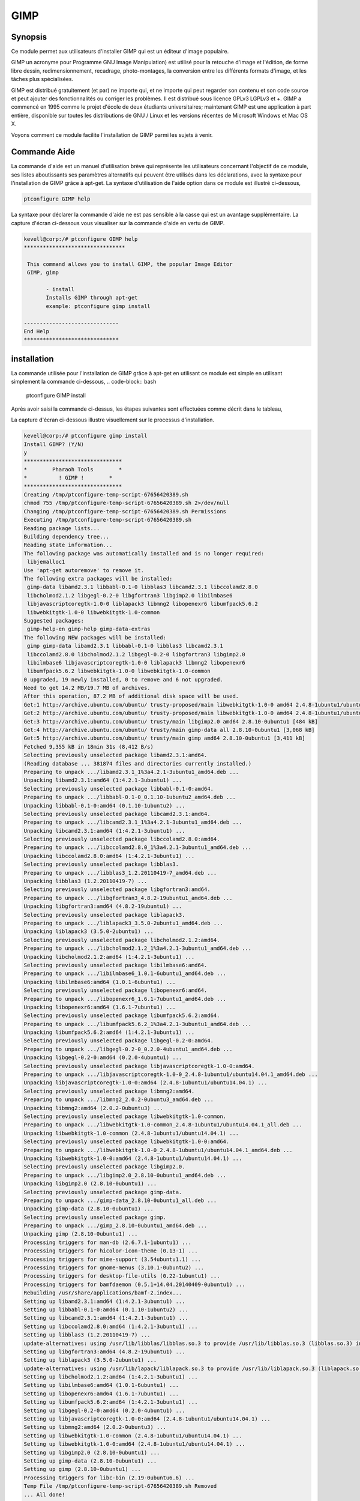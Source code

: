 =======
GIMP
=======


Synopsis
-----------

Ce module permet aux utilisateurs d'installer GIMP qui est un éditeur d'image populaire.

GIMP un acronyme pour Programme GNU Image Manipulation) est utilisé pour la retouche d'image et l'édition, de forme libre dessin, redimensionnement, recadrage, photo-montages, la conversion entre les différents formats d'image, et les tâches plus spécialisées.

GIMP est distribué gratuitement (et par) ne importe qui, et ne importe qui peut regarder son contenu et son code source et peut ajouter des fonctionnalités ou corriger les problèmes. Il est distribué sous licence GPLv3 LGPLv3 et +. GIMP a commencé en 1995 comme le projet d'école de deux étudiants universitaires; maintenant GIMP est une application à part entière, disponible sur toutes les distributions de GNU / Linux et les versions récentes de Microsoft Windows et Mac OS X.

Voyons comment ce module facilite l'installation de GIMP parmi les sujets à venir.


Commande Aide
-------------------

La commande d'aide est un manuel d'utilisation brève qui représente les utilisateurs concernant l'objectif de ce module, ses listes aboutissants ses paramètres alternatifs qui peuvent être utilisés dans les déclarations, avec la syntaxe pour l'installation de GIMP grâce à apt-get. La syntaxe d'utilisation de l'aide option dans ce module est illustré ci-dessous,

.. code-block:: bash

	ptconfigure GIMP help


La syntaxe pour déclarer la commande d'aide ne est pas sensible à la casse qui est un avantage supplémentaire. La capture d'écran ci-dessous vous visualiser sur la commande d'aide en vertu de GIMP.


.. code-block:: bash

 kevell@corp:/# ptconfigure GIMP help 
 ******************************** 

  This command allows you to install GIMP, the popular Image Editor 
  GIMP, gimp 

        - install 
        Installs GIMP through apt-get 
        example: ptconfigure gimp install 

 ------------------------------ 
 End Help 
 ****************************** 



installation
--------------

La commande utilisée pour l'installation de GIMP grâce à apt-get en utilisant ce module est simple en utilisant simplement la commande ci-dessous,
.. code-block:: bash

	ptconfigure GIMP install

Après avoir saisi la commande ci-dessus, les étapes suivantes sont effectuées comme décrit dans le tableau,

.. cssclass:: table-bordered


 +-----------------------+---------------------------------+------------+------------------------------------------------------+
 | Paramètres            | Alternative paramètres          | Option     | Commentaires                                         |
 +=======================+=================================+============+======================================================+
 |GIMP Install? (Y/N)    | Au lieu de GIMP nous pouvons    | Y(Yes)     | Si l'utilisateur souhaite continuer l'installation,  |
 |                       | utiliser gimp également.        |            | ils peuvent entrée comme Y.                          |
 +-----------------------+---------------------------------+------------+------------------------------------------------------+
 |GIMP Install? (Y/N)    | Au lieu de GIMP nous pouvons    | N(No)      | Si l'utilisateur souhait de quitter l'installation,  |
 |                       | utiliser gimp également.        |            | ils peuvent entrée comme N.|                         |
 +-----------------------+---------------------------------+------------+------------------------------------------------------+


La capture d'écran ci-dessous illustre visuellement sur le processus d'installation.

.. code-block:: bash

 kevell@corp:/# ptconfigure gimp install 
 Install GIMP? (Y/N) 
 y 
 ******************************* 
 *        Pharaoh Tools        * 
 *          ! GIMP !        * 
 ******************************* 
 Creating /tmp/ptconfigure-temp-script-67656420389.sh 
 chmod 755 /tmp/ptconfigure-temp-script-67656420389.sh 2>/dev/null 
 Changing /tmp/ptconfigure-temp-script-67656420389.sh Permissions 
 Executing /tmp/ptconfigure-temp-script-67656420389.sh 
 Reading package lists... 
 Building dependency tree... 
 Reading state information... 
 The following package was automatically installed and is no longer required: 
  libjemalloc1 
 Use 'apt-get autoremove' to remove it. 
 The following extra packages will be installed: 
  gimp-data libamd2.3.1 libbabl-0.1-0 libblas3 libcamd2.3.1 libccolamd2.8.0 
  libcholmod2.1.2 libgegl-0.2-0 libgfortran3 libgimp2.0 libilmbase6 
  libjavascriptcoregtk-1.0-0 liblapack3 libmng2 libopenexr6 libumfpack5.6.2 
  libwebkitgtk-1.0-0 libwebkitgtk-1.0-common 
 Suggested packages: 
  gimp-help-en gimp-help gimp-data-extras 
 The following NEW packages will be installed: 
  gimp gimp-data libamd2.3.1 libbabl-0.1-0 libblas3 libcamd2.3.1 
  libccolamd2.8.0 libcholmod2.1.2 libgegl-0.2-0 libgfortran3 libgimp2.0 
  libilmbase6 libjavascriptcoregtk-1.0-0 liblapack3 libmng2 libopenexr6 
  libumfpack5.6.2 libwebkitgtk-1.0-0 libwebkitgtk-1.0-common 
 0 upgraded, 19 newly installed, 0 to remove and 6 not upgraded. 
 Need to get 14.2 MB/19.7 MB of archives. 
 After this operation, 87.2 MB of additional disk space will be used. 
 Get:1 http://archive.ubuntu.com/ubuntu/ trusty-proposed/main libwebkitgtk-1.0-0 amd64 2.4.8-1ubuntu1/ubuntu14.04.1 [7,224 kB] 
 Get:2 http://archive.ubuntu.com/ubuntu/ trusty-proposed/main libwebkitgtk-1.0-0 amd64 2.4.8-1ubuntu1/ubuntu14.04.1 [7,224 kB] 
 Get:3 http://archive.ubuntu.com/ubuntu/ trusty/main libgimp2.0 amd64 2.8.10-0ubuntu1 [484 kB] 
 Get:4 http://archive.ubuntu.com/ubuntu/ trusty/main gimp-data all 2.8.10-0ubuntu1 [3,068 kB] 
 Get:5 http://archive.ubuntu.com/ubuntu/ trusty/main gimp amd64 2.8.10-0ubuntu1 [3,411 kB] 
 Fetched 9,355 kB in 18min 31s (8,412 B/s) 
 Selecting previously unselected package libamd2.3.1:amd64. 
 (Reading database ... 381874 files and directories currently installed.) 
 Preparing to unpack .../libamd2.3.1_1%3a4.2.1-3ubuntu1_amd64.deb ... 
 Unpacking libamd2.3.1:amd64 (1:4.2.1-3ubuntu1) ... 
 Selecting previously unselected package libbabl-0.1-0:amd64. 
 Preparing to unpack .../libbabl-0.1-0_0.1.10-1ubuntu2_amd64.deb ... 
 Unpacking libbabl-0.1-0:amd64 (0.1.10-1ubuntu2) ... 
 Selecting previously unselected package libcamd2.3.1:amd64. 
 Preparing to unpack .../libcamd2.3.1_1%3a4.2.1-3ubuntu1_amd64.deb ... 
 Unpacking libcamd2.3.1:amd64 (1:4.2.1-3ubuntu1) ... 
 Selecting previously unselected package libccolamd2.8.0:amd64. 
 Preparing to unpack .../libccolamd2.8.0_1%3a4.2.1-3ubuntu1_amd64.deb ... 
 Unpacking libccolamd2.8.0:amd64 (1:4.2.1-3ubuntu1) ... 
 Selecting previously unselected package libblas3. 
 Preparing to unpack .../libblas3_1.2.20110419-7_amd64.deb ... 
 Unpacking libblas3 (1.2.20110419-7) ... 
 Selecting previously unselected package libgfortran3:amd64. 
 Preparing to unpack .../libgfortran3_4.8.2-19ubuntu1_amd64.deb ... 
 Unpacking libgfortran3:amd64 (4.8.2-19ubuntu1) ... 
 Selecting previously unselected package liblapack3. 
 Preparing to unpack .../liblapack3_3.5.0-2ubuntu1_amd64.deb ... 
 Unpacking liblapack3 (3.5.0-2ubuntu1) ... 
 Selecting previously unselected package libcholmod2.1.2:amd64. 
 Preparing to unpack .../libcholmod2.1.2_1%3a4.2.1-3ubuntu1_amd64.deb ... 
 Unpacking libcholmod2.1.2:amd64 (1:4.2.1-3ubuntu1) ... 
 Selecting previously unselected package libilmbase6:amd64. 
 Preparing to unpack .../libilmbase6_1.0.1-6ubuntu1_amd64.deb ... 
 Unpacking libilmbase6:amd64 (1.0.1-6ubuntu1) ... 
 Selecting previously unselected package libopenexr6:amd64. 
 Preparing to unpack .../libopenexr6_1.6.1-7ubuntu1_amd64.deb ... 
 Unpacking libopenexr6:amd64 (1.6.1-7ubuntu1) ... 
 Selecting previously unselected package libumfpack5.6.2:amd64. 
 Preparing to unpack .../libumfpack5.6.2_1%3a4.2.1-3ubuntu1_amd64.deb ... 
 Unpacking libumfpack5.6.2:amd64 (1:4.2.1-3ubuntu1) ... 
 Selecting previously unselected package libgegl-0.2-0:amd64. 
 Preparing to unpack .../libgegl-0.2-0_0.2.0-4ubuntu1_amd64.deb ... 
 Unpacking libgegl-0.2-0:amd64 (0.2.0-4ubuntu1) ... 
 Selecting previously unselected package libjavascriptcoregtk-1.0-0:amd64. 
 Preparing to unpack .../libjavascriptcoregtk-1.0-0_2.4.8-1ubuntu1/ubuntu14.04.1_amd64.deb ... 
 Unpacking libjavascriptcoregtk-1.0-0:amd64 (2.4.8-1ubuntu1/ubuntu14.04.1) ... 
 Selecting previously unselected package libmng2:amd64. 
 Preparing to unpack .../libmng2_2.0.2-0ubuntu3_amd64.deb ... 
 Unpacking libmng2:amd64 (2.0.2-0ubuntu3) ... 
 Selecting previously unselected package libwebkitgtk-1.0-common. 
 Preparing to unpack .../libwebkitgtk-1.0-common_2.4.8-1ubuntu1/ubuntu14.04.1_all.deb ... 
 Unpacking libwebkitgtk-1.0-common (2.4.8-1ubuntu1/ubuntu14.04.1) ... 
 Selecting previously unselected package libwebkitgtk-1.0-0:amd64. 
 Preparing to unpack .../libwebkitgtk-1.0-0_2.4.8-1ubuntu1/ubuntu14.04.1_amd64.deb ... 
 Unpacking libwebkitgtk-1.0-0:amd64 (2.4.8-1ubuntu1/ubuntu14.04.1) ... 
 Selecting previously unselected package libgimp2.0. 
 Preparing to unpack .../libgimp2.0_2.8.10-0ubuntu1_amd64.deb ... 
 Unpacking libgimp2.0 (2.8.10-0ubuntu1) ... 
 Selecting previously unselected package gimp-data. 
 Preparing to unpack .../gimp-data_2.8.10-0ubuntu1_all.deb ... 
 Unpacking gimp-data (2.8.10-0ubuntu1) ... 
 Selecting previously unselected package gimp. 
 Preparing to unpack .../gimp_2.8.10-0ubuntu1_amd64.deb ... 
 Unpacking gimp (2.8.10-0ubuntu1) ... 
 Processing triggers for man-db (2.6.7.1-1ubuntu1) ... 
 Processing triggers for hicolor-icon-theme (0.13-1) ... 
 Processing triggers for mime-support (3.54ubuntu1.1) ... 
 Processing triggers for gnome-menus (3.10.1-0ubuntu2) ... 
 Processing triggers for desktop-file-utils (0.22-1ubuntu1) ... 
 Processing triggers for bamfdaemon (0.5.1+14.04.20140409-0ubuntu1) ... 
 Rebuilding /usr/share/applications/bamf-2.index... 
 Setting up libamd2.3.1:amd64 (1:4.2.1-3ubuntu1) ... 
 Setting up libbabl-0.1-0:amd64 (0.1.10-1ubuntu2) ... 
 Setting up libcamd2.3.1:amd64 (1:4.2.1-3ubuntu1) ... 
 Setting up libccolamd2.8.0:amd64 (1:4.2.1-3ubuntu1) ... 
 Setting up libblas3 (1.2.20110419-7) ... 
 update-alternatives: using /usr/lib/libblas/libblas.so.3 to provide /usr/lib/libblas.so.3 (libblas.so.3) in auto mode 
 Setting up libgfortran3:amd64 (4.8.2-19ubuntu1) ... 
 Setting up liblapack3 (3.5.0-2ubuntu1) ... 
 update-alternatives: using /usr/lib/lapack/liblapack.so.3 to provide /usr/lib/liblapack.so.3 (liblapack.so.3) in auto mode 
 Setting up libcholmod2.1.2:amd64 (1:4.2.1-3ubuntu1) ... 
 Setting up libilmbase6:amd64 (1.0.1-6ubuntu1) ... 
 Setting up libopenexr6:amd64 (1.6.1-7ubuntu1) ... 
 Setting up libumfpack5.6.2:amd64 (1:4.2.1-3ubuntu1) ... 
 Setting up libgegl-0.2-0:amd64 (0.2.0-4ubuntu1) ... 
 Setting up libjavascriptcoregtk-1.0-0:amd64 (2.4.8-1ubuntu1/ubuntu14.04.1) ... 
 Setting up libmng2:amd64 (2.0.2-0ubuntu3) ... 
 Setting up libwebkitgtk-1.0-common (2.4.8-1ubuntu1/ubuntu14.04.1) ... 
 Setting up libwebkitgtk-1.0-0:amd64 (2.4.8-1ubuntu1/ubuntu14.04.1) ... 
 Setting up libgimp2.0 (2.8.10-0ubuntu1) ... 
 Setting up gimp-data (2.8.10-0ubuntu1) ... 
 Setting up gimp (2.8.10-0ubuntu1) ... 
 Processing triggers for libc-bin (2.19-0ubuntu6.6) ... 
 Temp File /tmp/ptconfigure-temp-script-67656420389.sh Removed 
 ... All done! 
 ******************************* 
 Thanks for installing , visit www.pharaohtools.com for more 
 ****************************** 

 Single App Installer: 
 -------------------------------------------- 
 GIMP: Success 
 ------------------------------ 
 Installer Finished 
 ******************************  




avantages
----------

* Les paramètres utilisés déclarant aide et d'autres caractéristiques différentes de apt ne sont pas sensibles à la casse.
* Il est bien de choses à faire dans les deux cents os et ainsi que dans Ubuntu.


GIMP fournit également des outils «intelligents» qui utilisent un algorithme plus complexe de faire des choses qui seraient autrement de temps, voire impossible. Il se agit notamment d'un:

* Outil Clone, qui copie pixels en utilisant une brosse
* Healing Brush, qui copie les pixels d'une zone et corrige ton et la couleur
* Outil Perspective de clone, qui fonctionne comme l'outil clone, mais corrige des changements de distance
* Blur et aiguiser les flous d'outils et aiguise aide d'un pinceau
* Dodge et un outil de gravure est une brosse qui rend cibles pixels plus clairs (esquives) ou plus sombre (brûlures)


GIMP transformer outils comprennent:

* Aligner
* Déplacer
* cultures
* Rotation
* échelle
* Shear
* perspective
* flip
